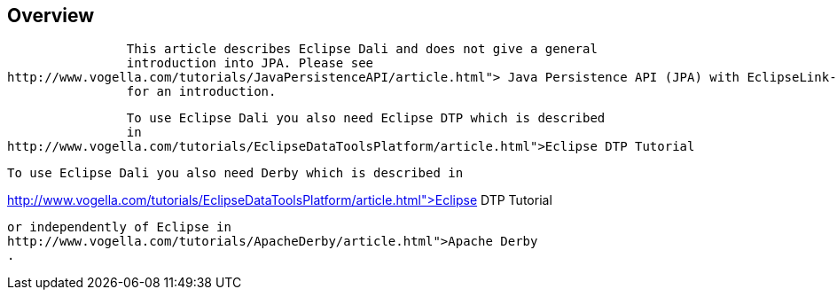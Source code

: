 == Overview
	
		This article describes Eclipse Dali and does not give a general
		introduction into JPA. Please see
http://www.vogella.com/tutorials/JavaPersistenceAPI/article.html"> Java Persistence API (JPA) with EclipseLink- Tutorial
		for an introduction.
	
	
		To use Eclipse Dali you also need Eclipse DTP which is described
		in
http://www.vogella.com/tutorials/EclipseDataToolsPlatform/article.html">Eclipse DTP Tutorial
	


	
		To use Eclipse Dali you also need Derby which is described in

http://www.vogella.com/tutorials/EclipseDataToolsPlatform/article.html">Eclipse DTP Tutorial

		or independently of Eclipse in 
		http://www.vogella.com/tutorials/ApacheDerby/article.html">Apache Derby
		.
	


